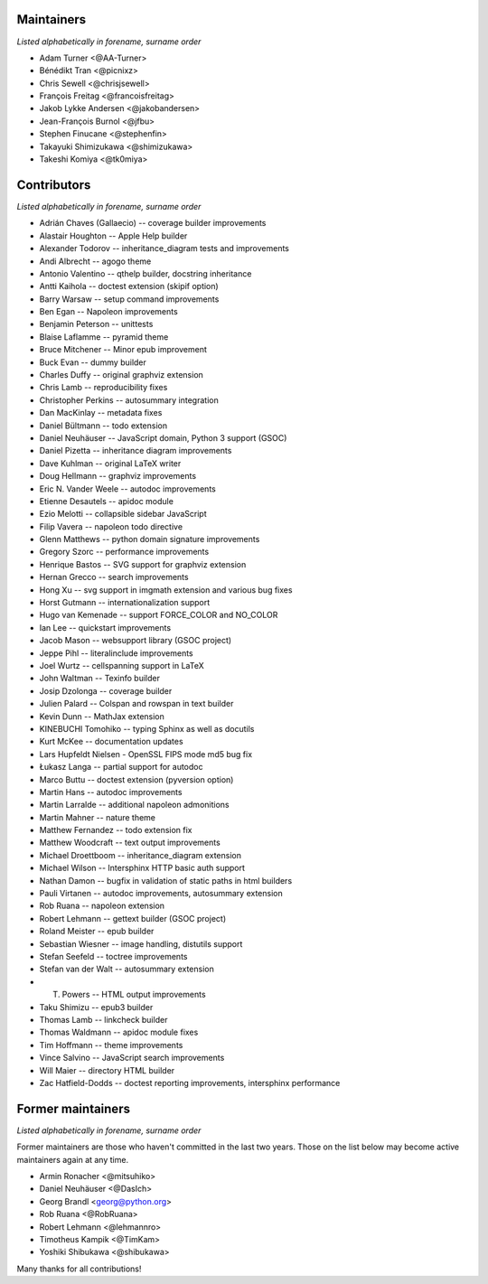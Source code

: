 Maintainers
===========

*Listed alphabetically in forename, surname order*

* Adam Turner <@AA-Turner>
* Bénédikt Tran <@picnixz>
* Chris Sewell <@chrisjsewell>
* François Freitag <@francoisfreitag>
* Jakob Lykke Andersen <@jakobandersen>
* Jean-François Burnol <@jfbu>
* Stephen Finucane <@stephenfin>
* Takayuki Shimizukawa <@shimizukawa>
* Takeshi Komiya <@tk0miya>

Contributors
============

*Listed alphabetically in forename, surname order*

* Adrián Chaves (Gallaecio) -- coverage builder improvements
* Alastair Houghton -- Apple Help builder
* Alexander Todorov -- inheritance_diagram tests and improvements
* Andi Albrecht -- agogo theme
* Antonio Valentino -- qthelp builder, docstring inheritance
* Antti Kaihola -- doctest extension (skipif option)
* Barry Warsaw -- setup command improvements
* Ben Egan -- Napoleon improvements
* Benjamin Peterson -- unittests
* Blaise Laflamme -- pyramid theme
* Bruce Mitchener -- Minor epub improvement
* Buck Evan -- dummy builder
* Charles Duffy -- original graphviz extension
* Chris Lamb -- reproducibility fixes
* Christopher Perkins -- autosummary integration
* Dan MacKinlay -- metadata fixes
* Daniel Bültmann -- todo extension
* Daniel Neuhäuser -- JavaScript domain, Python 3 support (GSOC)
* Daniel Pizetta -- inheritance diagram improvements
* Dave Kuhlman -- original LaTeX writer
* Doug Hellmann -- graphviz improvements
* Eric N. Vander Weele -- autodoc improvements
* Etienne Desautels -- apidoc module
* Ezio Melotti -- collapsible sidebar JavaScript
* Filip Vavera -- napoleon todo directive
* Glenn Matthews -- python domain signature improvements
* Gregory Szorc -- performance improvements
* Henrique Bastos -- SVG support for graphviz extension
* Hernan Grecco -- search improvements
* Hong Xu -- svg support in imgmath extension and various bug fixes
* Horst Gutmann -- internationalization support
* Hugo van Kemenade -- support FORCE_COLOR and NO_COLOR
* Ian Lee -- quickstart improvements
* Jacob Mason -- websupport library (GSOC project)
* Jeppe Pihl -- literalinclude improvements
* Joel Wurtz -- cellspanning support in LaTeX
* John Waltman -- Texinfo builder
* Josip Dzolonga -- coverage builder
* Julien Palard -- Colspan and rowspan in text builder
* Kevin Dunn -- MathJax extension
* KINEBUCHI Tomohiko -- typing Sphinx as well as docutils
* Kurt McKee -- documentation updates
* Lars Hupfeldt Nielsen - OpenSSL FIPS mode md5 bug fix
* Łukasz Langa -- partial support for autodoc
* Marco Buttu -- doctest extension (pyversion option)
* Martin Hans -- autodoc improvements
* Martin Larralde -- additional napoleon admonitions
* Martin Mahner -- nature theme
* Matthew Fernandez -- todo extension fix
* Matthew Woodcraft -- text output improvements
* Michael Droettboom -- inheritance_diagram extension
* Michael Wilson -- Intersphinx HTTP basic auth support
* Nathan Damon -- bugfix in validation of static paths in html builders
* Pauli Virtanen -- autodoc improvements, autosummary extension
* Rob Ruana -- napoleon extension
* Robert Lehmann -- gettext builder (GSOC project)
* Roland Meister -- epub builder
* Sebastian Wiesner -- image handling, distutils support
* Stefan Seefeld -- toctree improvements
* Stefan van der Walt -- autosummary extension
* T. Powers -- HTML output improvements
* Taku Shimizu -- epub3 builder
* Thomas Lamb -- linkcheck builder
* Thomas Waldmann -- apidoc module fixes
* Tim Hoffmann -- theme improvements
* Vince Salvino -- JavaScript search improvements
* Will Maier -- directory HTML builder
* Zac Hatfield-Dodds -- doctest reporting improvements, intersphinx performance

Former maintainers
==================

*Listed alphabetically in forename, surname order*

Former maintainers are those who haven't committed in the last two years.
Those on the list below may become active maintainers again at any time.

* Armin Ronacher <@mitsuhiko>
* Daniel Neuhäuser <@DasIch>
* Georg Brandl <georg@python.org>
* Rob Ruana <@RobRuana>
* Robert Lehmann <@lehmannro>
* Timotheus Kampik <@TimKam>
* Yoshiki Shibukawa <@shibukawa>

Many thanks for all contributions!
